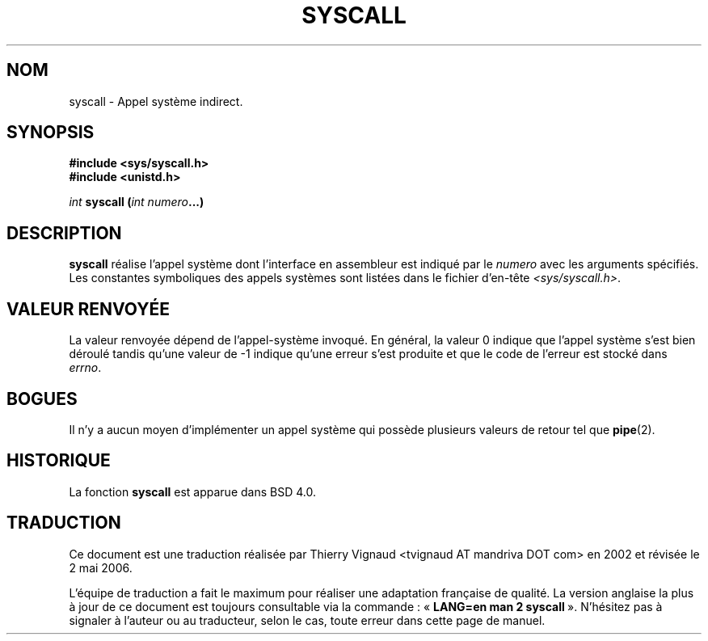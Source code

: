 .\" Copyright (c) 1980, 1991, 1993
.\"	The Regents of the University of California.  All rights reserved.
.\"
.\" Redistribution and use in source and binary forms, with or without
.\" modification, are permitted provided that the following conditions
.\" are met:
.\" 1. Redistributions of source code must retain the above copyright
.\"    notice, this list of conditions and the following disclaimer.
.\" 2. Redistributions in binary form must reproduce the above copyright
.\"    notice, this list of conditions and the following disclaimer in the
.\"    documentation and/or other materials provided with the distribution.
.\" 3. All advertising materials mentioning features or use of this software
.\"    must display the following acknowledgement:
.\"	This product includes software developed by the University of
.\"	California, Berkeley and its contributors.
.\" 4. Neither the name of the University nor the names of its contributors
.\"    may be used to endorse or promote products derived from this software
.\"    without specific prior written permission.
.\"
.\" THIS SOFTWARE IS PROVIDED BY THE REGENTS AND CONTRIBUTORS ``AS IS'' AND
.\" ANY EXPRESS OR IMPLIED WARRANTIES, INCLUDING, BUT NOT LIMITED TO, THE
.\" IMPLIED WARRANTIES OF MERCHANTABILITY AND FITNESS FOR A PARTICULAR PURPOSE
.\" ARE DISCLAIMED.  IN NO EVENT SHALL THE REGENTS OR CONTRIBUTORS BE LIABLE
.\" FOR ANY DIRECT, INDIRECT, INCIDENTAL, SPECIAL, EXEMPLARY, OR CONSEQUENTIAL
.\" DAMAGES (INCLUDING, BUT NOT LIMITED TO, PROCUREMENT OF SUBSTITUTE GOODS
.\" OR SERVICES; LOSS OF USE, DATA, OR PROFITS; OR BUSINESS INTERRUPTION)
.\" HOWEVER CAUSED AND ON ANY THEORY OF LIABILITY, WHETHER IN CONTRACT, STRICT
.\" LIABILITY, OR TORT (INCLUDING NEGLIGENCE OR OTHERWISE) ARISING IN ANY WAY
.\" OUT OF THE USE OF THIS SOFTWARE, EVEN IF ADVISED OF THE POSSIBILITY OF
.\" SUCH DAMAGE.
.\"
.\"     @(#)syscall.2	8.1 (Berkeley) 6/16/93
.\"
.\"
.\" 2002-03-20  Christoph Hellwig <hch@infradead.org>
.\"	- adopted for Linux
.\" Màj 18/07/2003 LDP-1.56  C.Blaess
.\" Màj 27/06/2005 LDP-1.60
.\" Màj 01/05/2006 LDP-1.67.1
.\"
.TH SYSCALL 2 "16 juin 1993" LDP "Manuel du programmeur Linux"
.SH NOM
syscall \- Appel système indirect.
.SH SYNOPSIS
.B #include <sys/syscall.h>
.br
.B #include <unistd.h>
.sp
.I int
.BI "syscall (" "int numero" "...)
.SH DESCRIPTION
.B syscall
réalise l'appel système dont l'interface en assembleur est indiqué
par le
.I numero
avec les arguments spécifiés.
Les constantes symboliques des appels systèmes sont listées dans le
fichier d'en-tête
.IR <sys/syscall.h> .
.SH "VALEUR RENVOYÉE"
La valeur renvoyée dépend de l'appel-système invoqué.
En général, la valeur 0 indique que l'appel système s'est bien déroulé
tandis qu'une valeur de \-1 indique qu'une erreur s'est produite et que
le code de l'erreur est stocké dans
.IR errno .
.SH BOGUES
Il n'y a aucun moyen d'implémenter un appel système qui possède
plusieurs valeurs de retour tel que
.BR pipe (2).
.SH HISTORIQUE
La fonction
.B syscall
est apparue dans BSD 4.0.
.SH TRADUCTION
.PP
Ce document est une traduction réalisée par Thierry Vignaud
<tvignaud AT mandriva DOT com> en 2002
et révisée le 2\ mai\ 2006.
.PP
L'équipe de traduction a fait le maximum pour réaliser une adaptation
française de qualité. La version anglaise la plus à jour de ce document est
toujours consultable via la commande\ : «\ \fBLANG=en\ man\ 2\ syscall\fR\ ».
N'hésitez pas à signaler à l'auteur ou au traducteur, selon le cas, toute
erreur dans cette page de manuel.
